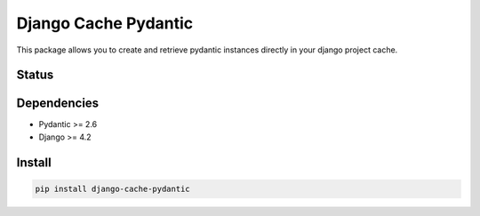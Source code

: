 Django Cache Pydantic
=============

This package allows you to create and retrieve pydantic instances directly
in your django project cache.

Status
------

.. image:: https://github.com/bindruid/django-cache-pydantic/workflows/Test/badge.svg?branch=master
   :target: https://github.com/bindruid/django-cache-pydantic/actions

.. image:: https://img.shields.io/pypi/v/django-cache-pydantic.svg
   :target: https://pypi.python.org/pypi/django-cache-pydantic

.. image:: https://img.shields.io/pypi/pyversions/django-cache-pydantic.svg
   :target: https://pypi.org/project/django-cache-pydantic

.. image:: https://img.shields.io/pypi/djversions/django-cache-pydantic.svg
   :target: https://pypi.org/project/django-cache-pydantic/

Dependencies
------------

-  Pydantic >= 2.6
-  Django >= 4.2


Install
-------
.. code:: bash

   pip install django-cache-pydantic
